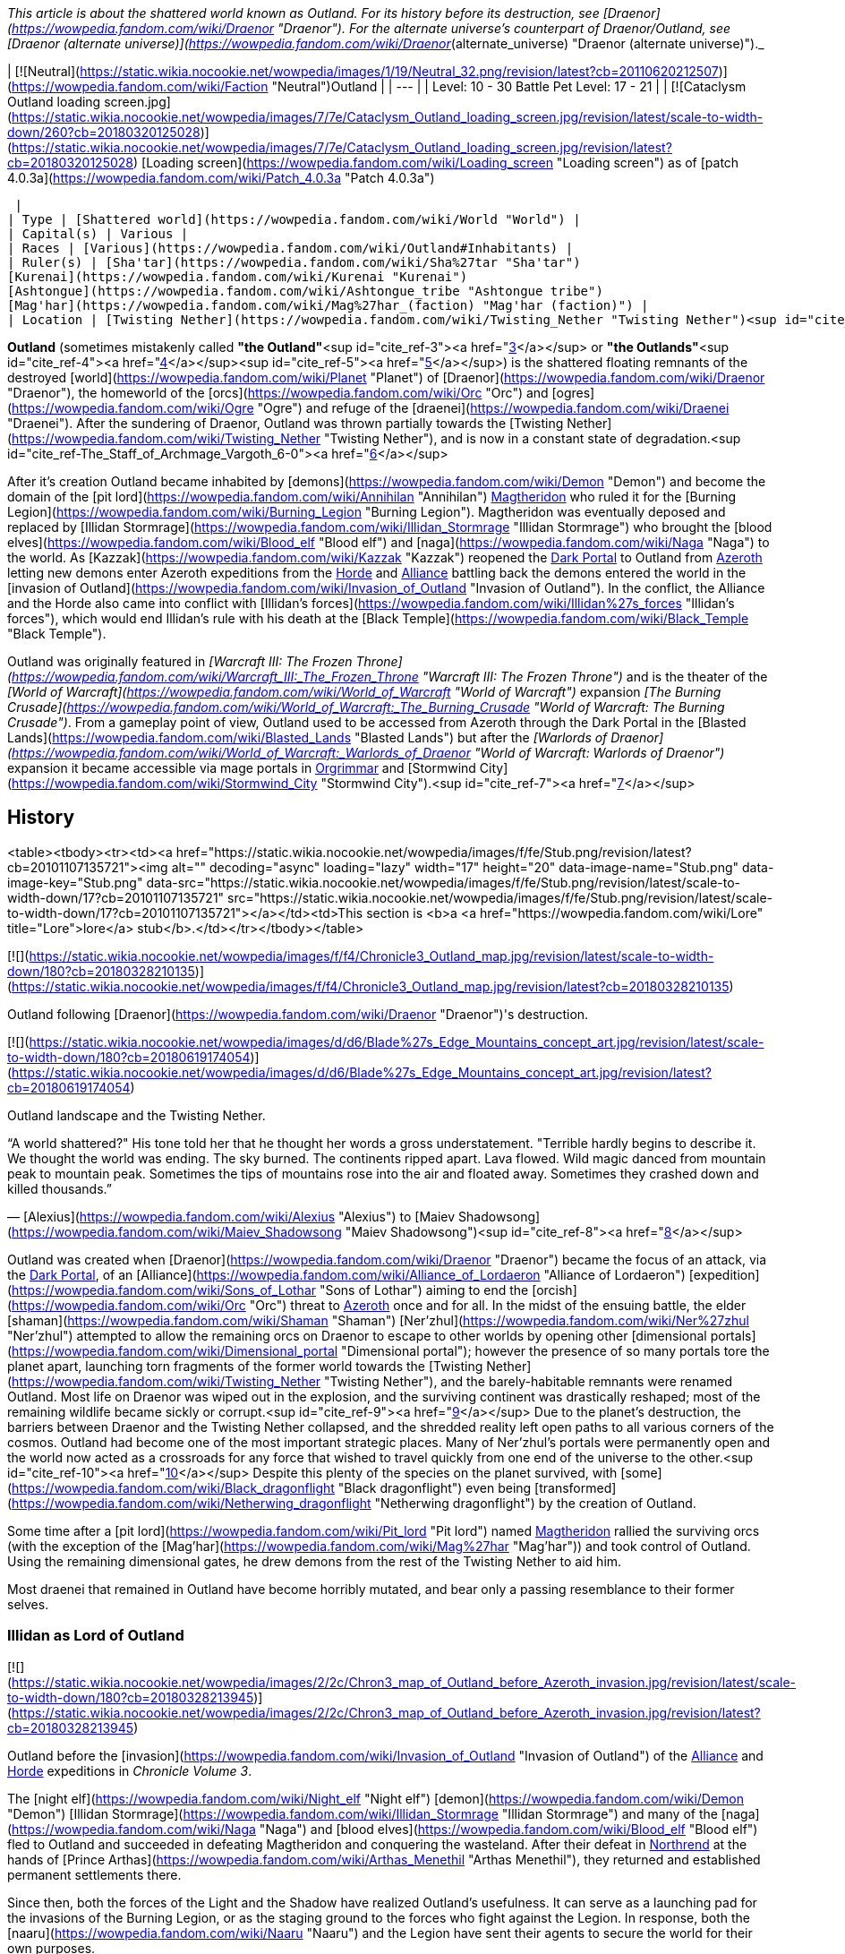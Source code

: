 _This article is about the shattered world known as Outland. For its history before its destruction, see [Draenor](https://wowpedia.fandom.com/wiki/Draenor "Draenor"). For the alternate universe's counterpart of Draenor/Outland, see [Draenor (alternate universe)](https://wowpedia.fandom.com/wiki/Draenor_(alternate_universe) "Draenor (alternate universe)")._

| [![Neutral](https://static.wikia.nocookie.net/wowpedia/images/1/19/Neutral_32.png/revision/latest?cb=20110620212507)](https://wowpedia.fandom.com/wiki/Faction "Neutral")Outland |
| --- |
| Level: 10 - 30
Battle Pet Level: 17 - 21 |
| [![Cataclysm Outland loading screen.jpg](https://static.wikia.nocookie.net/wowpedia/images/7/7e/Cataclysm_Outland_loading_screen.jpg/revision/latest/scale-to-width-down/260?cb=20180320125028)](https://static.wikia.nocookie.net/wowpedia/images/7/7e/Cataclysm_Outland_loading_screen.jpg/revision/latest?cb=20180320125028)
[Loading screen](https://wowpedia.fandom.com/wiki/Loading_screen "Loading screen") as of [patch 4.0.3a](https://wowpedia.fandom.com/wiki/Patch_4.0.3a "Patch 4.0.3a")



 |
| Type | [Shattered world](https://wowpedia.fandom.com/wiki/World "World") |
| Capital(s) | Various |
| Races | [Various](https://wowpedia.fandom.com/wiki/Outland#Inhabitants) |
| Ruler(s) | [Sha'tar](https://wowpedia.fandom.com/wiki/Sha%27tar "Sha'tar")
[Kurenai](https://wowpedia.fandom.com/wiki/Kurenai "Kurenai")
[Ashtongue](https://wowpedia.fandom.com/wiki/Ashtongue_tribe "Ashtongue tribe")
[Mag'har](https://wowpedia.fandom.com/wiki/Mag%27har_(faction) "Mag'har (faction)") |
| Location | [Twisting Nether](https://wowpedia.fandom.com/wiki/Twisting_Nether "Twisting Nether")<sup id="cite_ref-1"><a href="https://wowpedia.fandom.com/wiki/Outland#cite_note-1">[1]</a></sup><sup id="cite_ref-2"><a href="https://wowpedia.fandom.com/wiki/Outland#cite_note-2">[2]</a></sup> |

**Outland** (sometimes mistakenly called **"the Outland"**<sup id="cite_ref-3"><a href="https://wowpedia.fandom.com/wiki/Outland#cite_note-3">[3]</a></sup> or **"the Outlands"**<sup id="cite_ref-4"><a href="https://wowpedia.fandom.com/wiki/Outland#cite_note-4">[4]</a></sup><sup id="cite_ref-5"><a href="https://wowpedia.fandom.com/wiki/Outland#cite_note-5">[5]</a></sup>) is the shattered floating remnants of the destroyed [world](https://wowpedia.fandom.com/wiki/Planet "Planet") of [Draenor](https://wowpedia.fandom.com/wiki/Draenor "Draenor"), the homeworld of the [orcs](https://wowpedia.fandom.com/wiki/Orc "Orc") and [ogres](https://wowpedia.fandom.com/wiki/Ogre "Ogre") and refuge of the [draenei](https://wowpedia.fandom.com/wiki/Draenei "Draenei"). After the sundering of Draenor, Outland was thrown partially towards the [Twisting Nether](https://wowpedia.fandom.com/wiki/Twisting_Nether "Twisting Nether"), and is now in a constant state of degradation.<sup id="cite_ref-The_Staff_of_Archmage_Vargoth_6-0"><a href="https://wowpedia.fandom.com/wiki/Outland#cite_note-The_Staff_of_Archmage_Vargoth-6">[6]</a></sup>

After it's creation Outland became inhabited by [demons](https://wowpedia.fandom.com/wiki/Demon "Demon") and become the domain of the [pit lord](https://wowpedia.fandom.com/wiki/Annihilan "Annihilan") xref:Magtheridon.adoc[Magtheridon] who ruled it for the [Burning Legion](https://wowpedia.fandom.com/wiki/Burning_Legion "Burning Legion"). Magtheridon was eventually deposed and replaced by [Illidan Stormrage](https://wowpedia.fandom.com/wiki/Illidan_Stormrage "Illidan Stormrage") who brought the [blood elves](https://wowpedia.fandom.com/wiki/Blood_elf "Blood elf") and [naga](https://wowpedia.fandom.com/wiki/Naga "Naga") to the world. As [Kazzak](https://wowpedia.fandom.com/wiki/Kazzak "Kazzak") reopened the xref:DarkPortal.adoc[Dark Portal] to Outland from xref:Azeroth.adoc[Azeroth] letting new demons enter Azeroth expeditions from the xref:Horde.adoc[Horde] and xref:Alliance.adoc[Alliance] battling back the demons entered the world in the [invasion of Outland](https://wowpedia.fandom.com/wiki/Invasion_of_Outland "Invasion of Outland"). In the conflict, the Alliance and the Horde also came into conflict with [Illidan's forces](https://wowpedia.fandom.com/wiki/Illidan%27s_forces "Illidan's forces"), which would end Illidan's rule with his death at the [Black Temple](https://wowpedia.fandom.com/wiki/Black_Temple "Black Temple").

Outland was originally featured in _[Warcraft III: The Frozen Throne](https://wowpedia.fandom.com/wiki/Warcraft_III:_The_Frozen_Throne "Warcraft III: The Frozen Throne")_ and is the theater of the _[World of Warcraft](https://wowpedia.fandom.com/wiki/World_of_Warcraft "World of Warcraft")_ expansion _[The Burning Crusade](https://wowpedia.fandom.com/wiki/World_of_Warcraft:_The_Burning_Crusade "World of Warcraft: The Burning Crusade")_. From a gameplay point of view, Outland used to be accessed from Azeroth through the Dark Portal in the [Blasted Lands](https://wowpedia.fandom.com/wiki/Blasted_Lands "Blasted Lands") but after the _[Warlords of Draenor](https://wowpedia.fandom.com/wiki/World_of_Warcraft:_Warlords_of_Draenor "World of Warcraft: Warlords of Draenor")_ expansion it became accessible via mage portals in xref:Orgrimmar.adoc[Orgrimmar] and [Stormwind City](https://wowpedia.fandom.com/wiki/Stormwind_City "Stormwind City").<sup id="cite_ref-7"><a href="https://wowpedia.fandom.com/wiki/Outland#cite_note-7">[7]</a></sup>

## History

<table><tbody><tr><td><a href="https://static.wikia.nocookie.net/wowpedia/images/f/fe/Stub.png/revision/latest?cb=20101107135721"><img alt="" decoding="async" loading="lazy" width="17" height="20" data-image-name="Stub.png" data-image-key="Stub.png" data-src="https://static.wikia.nocookie.net/wowpedia/images/f/fe/Stub.png/revision/latest/scale-to-width-down/17?cb=20101107135721" src="https://static.wikia.nocookie.net/wowpedia/images/f/fe/Stub.png/revision/latest/scale-to-width-down/17?cb=20101107135721"></a></td><td>This section is <b>a <a href="https://wowpedia.fandom.com/wiki/Lore" title="Lore">lore</a> stub</b>.</td></tr></tbody></table>

[![](https://static.wikia.nocookie.net/wowpedia/images/f/f4/Chronicle3_Outland_map.jpg/revision/latest/scale-to-width-down/180?cb=20180328210135)](https://static.wikia.nocookie.net/wowpedia/images/f/f4/Chronicle3_Outland_map.jpg/revision/latest?cb=20180328210135)

Outland following [Draenor](https://wowpedia.fandom.com/wiki/Draenor "Draenor")'s destruction.

[![](https://static.wikia.nocookie.net/wowpedia/images/d/d6/Blade%27s_Edge_Mountains_concept_art.jpg/revision/latest/scale-to-width-down/180?cb=20180619174054)](https://static.wikia.nocookie.net/wowpedia/images/d/d6/Blade%27s_Edge_Mountains_concept_art.jpg/revision/latest?cb=20180619174054)

Outland landscape and the Twisting Nether.

“A world shattered?" His tone told her that he thought her words a gross understatement. "Terrible hardly begins to describe it. We thought the world was ending. The sky burned. The continents ripped apart. Lava flowed. Wild magic danced from mountain peak to mountain peak. Sometimes the tips of mountains rose into the air and floated away. Sometimes they crashed down and killed thousands.”

— [Alexius](https://wowpedia.fandom.com/wiki/Alexius "Alexius") to [Maiev Shadowsong](https://wowpedia.fandom.com/wiki/Maiev_Shadowsong "Maiev Shadowsong")<sup id="cite_ref-8"><a href="https://wowpedia.fandom.com/wiki/Outland#cite_note-8">[8]</a></sup>

Outland was created when [Draenor](https://wowpedia.fandom.com/wiki/Draenor "Draenor") became the focus of an attack, via the xref:DarkPortal.adoc[Dark Portal], of an [Alliance](https://wowpedia.fandom.com/wiki/Alliance_of_Lordaeron "Alliance of Lordaeron") [expedition](https://wowpedia.fandom.com/wiki/Sons_of_Lothar "Sons of Lothar") aiming to end the [orcish](https://wowpedia.fandom.com/wiki/Orc "Orc") threat to xref:Azeroth.adoc[Azeroth] once and for all. In the midst of the ensuing battle, the elder [shaman](https://wowpedia.fandom.com/wiki/Shaman "Shaman") [Ner'zhul](https://wowpedia.fandom.com/wiki/Ner%27zhul "Ner'zhul") attempted to allow the remaining orcs on Draenor to escape to other worlds by opening other [dimensional portals](https://wowpedia.fandom.com/wiki/Dimensional_portal "Dimensional portal"); however the presence of so many portals tore the planet apart, launching torn fragments of the former world towards the [Twisting Nether](https://wowpedia.fandom.com/wiki/Twisting_Nether "Twisting Nether"), and the barely-habitable remnants were renamed Outland. Most life on Draenor was wiped out in the explosion, and the surviving continent was drastically reshaped; most of the remaining wildlife became sickly or corrupt.<sup id="cite_ref-9"><a href="https://wowpedia.fandom.com/wiki/Outland#cite_note-9">[9]</a></sup> Due to the planet's destruction, the barriers between Draenor and the Twisting Nether collapsed, and the shredded reality left open paths to all various corners of the cosmos. Outland had become one of the most important strategic places. Many of Ner'zhul's portals were permanently open and the world now acted as a crossroads for any force that wished to travel quickly from one end of the universe to the other.<sup id="cite_ref-10"><a href="https://wowpedia.fandom.com/wiki/Outland#cite_note-10">[10]</a></sup> Despite this plenty of the species on the planet survived, with [some](https://wowpedia.fandom.com/wiki/Black_dragonflight "Black dragonflight") even being [transformed](https://wowpedia.fandom.com/wiki/Netherwing_dragonflight "Netherwing dragonflight") by the creation of Outland.

Some time after a [pit lord](https://wowpedia.fandom.com/wiki/Pit_lord "Pit lord") named xref:Magtheridon.adoc[Magtheridon] rallied the surviving orcs (with the exception of the [Mag'har](https://wowpedia.fandom.com/wiki/Mag%27har "Mag'har")) and took control of Outland. Using the remaining dimensional gates, he drew demons from the rest of the Twisting Nether to aid him.

Most draenei that remained in Outland have become horribly mutated, and bear only a passing resemblance to their former selves.

### Illidan as Lord of Outland

[![](https://static.wikia.nocookie.net/wowpedia/images/2/2c/Chron3_map_of_Outland_before_Azeroth_invasion.jpg/revision/latest/scale-to-width-down/180?cb=20180328213945)](https://static.wikia.nocookie.net/wowpedia/images/2/2c/Chron3_map_of_Outland_before_Azeroth_invasion.jpg/revision/latest?cb=20180328213945)

Outland before the [invasion](https://wowpedia.fandom.com/wiki/Invasion_of_Outland "Invasion of Outland") of the xref:Alliance.adoc[Alliance] and xref:Horde.adoc[Horde] expeditions in _Chronicle Volume 3_.

The [night elf](https://wowpedia.fandom.com/wiki/Night_elf "Night elf") [demon](https://wowpedia.fandom.com/wiki/Demon "Demon") [Illidan Stormrage](https://wowpedia.fandom.com/wiki/Illidan_Stormrage "Illidan Stormrage") and many of the [naga](https://wowpedia.fandom.com/wiki/Naga "Naga") and [blood elves](https://wowpedia.fandom.com/wiki/Blood_elf "Blood elf") fled to Outland and succeeded in defeating Magtheridon and conquering the wasteland. After their defeat in xref:Northrend.adoc[Northrend] at the hands of [Prince Arthas](https://wowpedia.fandom.com/wiki/Arthas_Menethil "Arthas Menethil"), they returned and established permanent settlements there.

Since then, both the forces of the Light and the Shadow have realized Outland's usefulness. It can serve as a launching pad for the invasions of the Burning Legion, or as the staging ground to the forces who fight against the Legion. In response, both the [naaru](https://wowpedia.fandom.com/wiki/Naaru "Naaru") and the Legion have sent their agents to secure the world for their own purposes.

Now, the Alliance and the Horde must battle the forces of the maddened Illidan and the murderous followers of the Legion to safeguard Azeroth from Kil'jaeden's Burning Crusade.

Plant life still flourishes in places such as [Sylvanaar](https://wowpedia.fandom.com/wiki/Sylvanaar "Sylvanaar") in [Blade's Edge Mountains](https://wowpedia.fandom.com/wiki/Blade%27s_Edge_Mountains "Blade's Edge Mountains") and the [Cenarion Thicket](https://wowpedia.fandom.com/wiki/Cenarion_Thicket "Cenarion Thicket") in [Terokkar Forest](https://wowpedia.fandom.com/wiki/Terokkar_Forest "Terokkar Forest"). The main base of the [Cenarion Circle](https://wowpedia.fandom.com/wiki/Cenarion_Circle "Cenarion Circle")'s [expedition](https://wowpedia.fandom.com/wiki/Cenarion_Expedition "Cenarion Expedition") is from [Cenarion Refuge](https://wowpedia.fandom.com/wiki/Cenarion_Refuge "Cenarion Refuge") in [Zangarmarsh](https://wowpedia.fandom.com/wiki/Zangarmarsh "Zangarmarsh").

### After Illidan

[![Comics title.png](https://static.wikia.nocookie.net/wowpedia/images/9/98/Comics_title.png/revision/latest/scale-to-width-down/57?cb=20180928143648)](https://wowpedia.fandom.com/wiki/Comics "Comics") **This section concerns content related to the _Warcraft_ [manga](https://wowpedia.fandom.com/wiki/Manga "Manga") or [comics](https://wowpedia.fandom.com/wiki/Comics "Comics").**

At the time of the [war against the Lich King](https://wowpedia.fandom.com/wiki/War_against_the_Lich_King "War against the Lich King"), [Vindicator Maraad](https://wowpedia.fandom.com/wiki/Vindicator_Maraad "Vindicator Maraad") explained to his grandnephew [Med'an](https://wowpedia.fandom.com/wiki/Med%27an "Med'an") that the crossing between the two worlds was safer, as the armies of Azeroth have scoured much of the demons in Outland. Since the [invasion of Outland](https://wowpedia.fandom.com/wiki/Invasion_of_Outland "Invasion of Outland"), the forces of the Burning Legion were much diminished, and the Dark Portal is still under surveillance to prevent their incursions into Azeroth.<sup id="cite_ref-11"><a href="https://wowpedia.fandom.com/wiki/Outland#cite_note-11">[11]</a></sup>

[![Cataclysm](https://static.wikia.nocookie.net/wowpedia/images/e/ef/Cata-Logo-Small.png/revision/latest?cb=20120818171714)](https://wowpedia.fandom.com/wiki/World_of_Warcraft:_Cataclysm "Cataclysm") **This section concerns content related to _[Cataclysm](https://wowpedia.fandom.com/wiki/World_of_Warcraft:_Cataclysm "World of Warcraft: Cataclysm")_.**

[Thrall](https://wowpedia.fandom.com/wiki/Thrall "Thrall") traveled to Nagrand in Outland to converse with the elements there and turned to [Aggra](https://wowpedia.fandom.com/wiki/Aggra "Aggra") for shamanic instruction.

Years later, [Xaraax](https://wowpedia.fandom.com/wiki/Xaraax "Xaraax") imprisoned [Greydon Thorne](https://wowpedia.fandom.com/wiki/Greydon_Thorne "Greydon Thorne") in the [Hidden citadel](https://wowpedia.fandom.com/wiki/Hidden_citadel "Hidden citadel") in [Hellfire Peninsula](https://wowpedia.fandom.com/wiki/Hellfire_Peninsula "Hellfire Peninsula"), and [Makasa Flintwill](https://wowpedia.fandom.com/wiki/Makasa_Flintwill "Makasa Flintwill") led an army from Azeroth and invaded it.<sup id="cite_ref-12"><a href="https://wowpedia.fandom.com/wiki/Outland#cite_note-12">[12]</a></sup>

Akama had reclaimed the Black Temple after Illidan's death. Two warlocks [Kanrethad Ebonlocke](https://wowpedia.fandom.com/wiki/Kanrethad_Ebonlocke "Kanrethad Ebonlocke") and [Jubeka Shadowbreaker](https://wowpedia.fandom.com/wiki/Jubeka_Shadowbreaker "Jubeka Shadowbreaker") infiltrated the Black Temple harnessing energy of the temple.

[Archmage Vargoth](https://wowpedia.fandom.com/wiki/Archmage_Vargoth "Archmage Vargoth") says that the current state of Outland is constantly degrading.<sup id="cite_ref-The_Staff_of_Archmage_Vargoth_6-1"><a href="https://wowpedia.fandom.com/wiki/Outland#cite_note-The_Staff_of_Archmage_Vargoth-6">[6]</a></sup>

[![Legion](https://static.wikia.nocookie.net/wowpedia/images/f/fd/Legion-Logo-Small.png/revision/latest?cb=20150808040028)](https://wowpedia.fandom.com/wiki/World_of_Warcraft:_Legion "Legion") **This section concerns content related to _[Legion](https://wowpedia.fandom.com/wiki/World_of_Warcraft:_Legion "World of Warcraft: Legion")_.**

[Lunelli](https://wowpedia.fandom.com/wiki/Lunelli "Lunelli") in Shattrath City has since the shattering of Azeroth learned crafting recipes from the earth and the wind.

[Kor'vas Bloodthorn](https://wowpedia.fandom.com/wiki/Kor%27vas_Bloodthorn "Kor'vas Bloodthorn") and an [Order Hall leader](https://wowpedia.fandom.com/wiki/Adventurer "Adventurer") clashed with the forces of [Highlord Kruul](https://wowpedia.fandom.com/wiki/Highlord_Kruul "Highlord Kruul") at the [Stair of Destiny](https://wowpedia.fandom.com/wiki/Stair_of_Destiny "Stair of Destiny").

The Burning Legion and the champions of Azeroth briefly clashed in the [Arcatraz](https://wowpedia.fandom.com/wiki/Arcatraz "Arcatraz") during the [offensive on Argus](https://wowpedia.fandom.com/wiki/Argus_Campaign "Argus Campaign").

At the time of the [Fourth War](https://wowpedia.fandom.com/wiki/Fourth_War "Fourth War"), a few [ethereal arcanists](https://wowpedia.fandom.com/wiki/Consortium_Arcanist "Consortium Arcanist") of the [Consortium](https://wowpedia.fandom.com/wiki/Consortium "Consortium") have been hired by the xref:Horde.adoc[Horde] and the xref:Alliance.adoc[Alliance] to maintain portals to [Shattrath City](https://wowpedia.fandom.com/wiki/Shattrath_City "Shattrath City") within the [Pathfinder's Den](https://wowpedia.fandom.com/wiki/Pathfinder%27s_Den "Pathfinder's Den") and the [Wizard's Sanctum](https://wowpedia.fandom.com/wiki/Wizard%27s_Sanctum "Wizard's Sanctum"),<sup id="cite_ref-13"><a href="https://wowpedia.fandom.com/wiki/Outland#cite_note-13">[13]</a></sup> respectively in xref:Orgrimmar.adoc[Orgrimmar] and [Stormwind City](https://wowpedia.fandom.com/wiki/Stormwind_City "Stormwind City").

When [Varok Saurfang](https://wowpedia.fandom.com/wiki/Varok_Saurfang "Varok Saurfang") was talking with [Thrall](https://wowpedia.fandom.com/wiki/Thrall "Thrall") in his friend's new home in [Nagrand](https://wowpedia.fandom.com/wiki/Nagrand "Nagrand"), he spoke about how good the world looked. But that it felt wrong, as Outland was broken and falling apart. After Varok touched Nagrand's grain, it crumbled.<sup id="cite_ref-14"><a href="https://wowpedia.fandom.com/wiki/Outland#cite_note-14">[14]</a></sup>

## Geography

[![](https://static.wikia.nocookie.net/wowpedia/images/f/f0/Nagrand_Concept_Art_Peter_Lee_3.jpg/revision/latest/scale-to-width-down/180?cb=20110523153450)](https://static.wikia.nocookie.net/wowpedia/images/f/f0/Nagrand_Concept_Art_Peter_Lee_3.jpg/revision/latest?cb=20110523153450)

Nagrand overseen by a Mag'har.

Before [Draenor](https://wowpedia.fandom.com/wiki/Draenor "Draenor") was torn apart by the portal rifts, it was a vast planet of continents and seas, much like xref:Azeroth.adoc[Azeroth]. When the world was destroyed it was tossed towards the [Twisting Nether](https://wowpedia.fandom.com/wiki/Twisting_Nether "Twisting Nether"). It no longer had its sun, but its moon, the [Pale Lady](https://wowpedia.fandom.com/wiki/Pale_Lady "Pale Lady") still hovered looking far larger than it ever did before. Other spheres now existed as well, including a rosy one, and a smaller light blue one.<sup id="cite_ref-ReferenceA_15-0"><a href="https://wowpedia.fandom.com/wiki/Outland#cite_note-ReferenceA-15">[15]</a></sup> This may be partially wrong as the sun and sunlight<sup id="cite_ref-16"><a href="https://wowpedia.fandom.com/wiki/Outland#cite_note-16">[16]</a></sup> were later described to be present.<sup id="cite_ref-17"><a href="https://wowpedia.fandom.com/wiki/Outland#cite_note-17">[17]</a></sup>

The damage to the world had sundered reality, gravity, space, and even time may not even function properly.<sup id="cite_ref-ReferenceA_15-1"><a href="https://wowpedia.fandom.com/wiki/Outland#cite_note-ReferenceA-15">[15]</a></sup>

### Location

[Chris Metzen](https://wowpedia.fandom.com/wiki/Chris_Metzen "Chris Metzen") stated that Outland was floating in the [Twisting Nether](https://wowpedia.fandom.com/wiki/Twisting_Nether "Twisting Nether")<sup id="cite_ref-18"><a href="https://wowpedia.fandom.com/wiki/Outland#cite_note-18">[18]</a></sup> and the [official overview](https://wowpedia.fandom.com/wiki/Outland#Official_site_info) stated that Outland was "floating upon the astral winds of the [Twisting Nether](https://wowpedia.fandom.com/wiki/Twisting_Nether "Twisting Nether")" as well. This can also be seen in-game when flying near the edges of the continent or between each region. Netherstorm also heavily features the Nether and its energies.

In _[World of Warcraft: Illidan](https://wowpedia.fandom.com/wiki/World_of_Warcraft:_Illidan "World of Warcraft: Illidan")_ however, [Illidan](https://wowpedia.fandom.com/wiki/Illidan "Illidan") describes Outland as "a tiny speck in the infinity of the [Great Dark Beyond](https://wowpedia.fandom.com/wiki/Great_Dark_Beyond "Great Dark Beyond")".<sup id="cite_ref-IllidanCh9_19-0"><a href="https://wowpedia.fandom.com/wiki/Outland#cite_note-IllidanCh9-19">[19]</a></sup>

This may just have been an oversight as previous sources and the game put Outland fully shrouded by the Twisting Nether. Later, _[World of Warcraft: Chronicle Volume 3](https://wowpedia.fandom.com/wiki/World_of_Warcraft:_Chronicle_Volume_3 "World of Warcraft: Chronicle Volume 3")_ described the state of Outland with barriers between Draenor and the Twisting Nether being collapsed, leaving open paths to all the various corners of the cosmos.<sup id="cite_ref-20"><a href="https://wowpedia.fandom.com/wiki/Outland#cite_note-20">[20]</a></sup> However, it is also worth to note that demons that died in Outland (such as [Kazzak](https://wowpedia.fandom.com/wiki/Kazzak "Kazzak") and [Ambassador Hellmaw](https://wowpedia.fandom.com/wiki/Ambassador_Hellmaw "Ambassador Hellmaw")) did not die permanently as they should when dying in the Nether. As such, it can be speculated that Outland is not fully shrouded in the Nether.

### Zones

[![](https://static.wikia.nocookie.net/wowpedia/images/7/75/WorldMap-Outland_Updated.jpg/revision/latest/scale-to-width-down/340?cb=20190320182341)](https://static.wikia.nocookie.net/wowpedia/images/7/75/WorldMap-Outland_Updated.jpg/revision/latest?cb=20190320182341)

Map of Outland.

Outland currently consists of seven large zones that connect to each other but differ sharply in environment.

### Lore locations

### Maps

-   [Interactive Map of Outland](http://www.worldofwarcraft.com/burningcrusade/townhall/outlandmap.html)
-   [Detailed Map of Outland](http://mapwow.com/outland/)

## Dungeons

_Main article: [Instances by continent](https://wowpedia.fandom.com/wiki/Instances_by_continent "Instances by continent")_

## Battlegrounds

_Main article: [Battleground](https://wowpedia.fandom.com/wiki/Battleground "Battleground")_

-   [![Bc icon.gif](data:image/gif;base64,R0lGODlhAQABAIABAAAAAP///yH5BAEAAAEALAAAAAABAAEAQAICTAEAOw%3D%3D)](https://wowpedia.fandom.com/wiki/World_of_Warcraft:_The_Burning_Crusade "World of Warcraft: The Burning Crusade") [Eye of the Storm](https://wowpedia.fandom.com/wiki/Eye_of_the_Storm "Eye of the Storm") - [Netherstorm](https://wowpedia.fandom.com/wiki/Netherstorm "Netherstorm")

## Arenas

_Main article: [Arena](https://wowpedia.fandom.com/wiki/Arena "Arena")_

## Notable leaders

| History | Rise of the Horde | Invasion of Draenor | Third War | War in Outland |
| --- | --- | --- | --- | --- |
| Ruler | Gul'dan | Ner'zhul | Magtheridon | Illidan Stormrage | A'dal |

## Inhabitants

### Natives

Sapient

Creatures

-   [![Icon-RPG.png](https://static.wikia.nocookie.net/wowpedia/images/6/60/Icon-RPG.png/revision/latest?cb=20191213192632)](https://wowpedia.fandom.com/wiki/Warcraft_RPG "Warcraft RPG")
    -   [Fungal horrors](https://wowpedia.fandom.com/wiki/Fungal_horror "Fungal horror")
    -   [Netherwyrms](https://wowpedia.fandom.com/wiki/Netherwyrm "Netherwyrm")
    -   [Phase spiders](https://wowpedia.fandom.com/wiki/Phase_spider "Phase spider")

### Outsiders

## Official site info

[![Bc icon.gif](data:image/gif;base64,R0lGODlhAQABAIABAAAAAP///yH5BAEAAAEALAAAAAABAAEAQAICTAEAOw%3D%3D)](https://wowpedia.fandom.com/wiki/World_of_Warcraft:_The_Burning_Crusade "World of Warcraft: The Burning Crusade") **This section concerns content related to _[The Burning Crusade](https://wowpedia.fandom.com/wiki/World_of_Warcraft:_The_Burning_Crusade "World of Warcraft: The Burning Crusade")_.**

From [Outland](http://www.worldofwarcraft.com/burningcrusade/townhall/outland.html) from the [Burning Crusade](https://wowpedia.fandom.com/wiki/Burning_Crusade "Burning Crusade") [section](http://www.worldofwarcraft.com/burningcrusade/) of the [Official site](http://www.worldofwarcraft.com/): _The scattered wastes of Outland are all that remain of Draenor, the once beautiful homeworld of the orcs. Following the Second War, the Alliance invaded Draenor by crossing through the Dark Portal. To their horror, they discovered that Ner'zhul - the dark warlord of Horde - had constructed a series of new gateways that could lead the beaten Horde to newer, unspoiled worlds. As the Alliance forces closed in around him, Ner'zhul opened his gateways as a means of escape. However, the gateways' clashing energies resulted in a catastrophic explosion that ultimately ripped the world of Draenor apart._

_Nearly thirteen years later - towards the end of the Third War - the fallen night elf, Illidan, discovered that huge chunks of Draenor still existed - floating upon the astral winds of the Twisting Nether. After his defeat at the hands of the evil Prince Arthas, Illidan fled to the remnants of Draenor and dubbed them Outland. He quickly seized control of the chaotic region and sealed the last of Ner'zhul's cursed gateways._

_Though he is the undisputed ruler of the ravaged land, Illidan lives in fear that he will be discovered by his powerful enemies - most notably Arthas, the new Lich King, and the remaining Lords of the Burning Legion. Currently, Outland is home to a number of scattered draenei tribes, primitive orcs and the powerful, arcane creatures of the Nether itself. Agents of the Burning Legion have also targeted the region as a vital strategic location in their unending Burning Crusade to scour all life from the universe._

## Cataclysm

[![Cataclysm](https://static.wikia.nocookie.net/wowpedia/images/e/ef/Cata-Logo-Small.png/revision/latest?cb=20120818171714)](https://wowpedia.fandom.com/wiki/World_of_Warcraft:_Cataclysm "Cataclysm") **This section concerns content related to _[Cataclysm](https://wowpedia.fandom.com/wiki/World_of_Warcraft:_Cataclysm "World of Warcraft: Cataclysm")_.**

Elemental Rifts briefly appeared during patch [4.0.1](https://wowpedia.fandom.com/wiki/Patch_4.0.1 "Patch 4.0.1") and [4.0.3a](https://wowpedia.fandom.com/wiki/Patch_4.0.3a "Patch 4.0.3a") during the Cataclysm [world event](https://wowpedia.fandom.com/wiki/Elemental_Unrest "Elemental Unrest").

Questions have been raised about the continuity of the Burning Crusade storyline following the [Cataclysm](https://wowpedia.fandom.com/wiki/Cataclysm "Cataclysm"), and blue-poster [Bornakk](https://wowpedia.fandom.com/wiki/Bornakk "Bornakk") has addressed this issue:

> You have to consider the changes with some form of leniency, while technically you could say that if the story progresses then we need to remove a bunch of the content from Outland and Northrend as those are over - but for numerous reasons, you can probably see why that would be a bad idea. This is the same type of thing that happens by just having a persistent world, just because one quest was completed where something was killed doesn't mean it vanishes from your sight forever. While a level 80 doesn't need to return to the locations of Outland and Northrend and can focus on the new stories - a new character hasn't helped defeat the villains in those areas so they still need to answer the call and fight them off (or in the terms people are tossing around, they need to level). [\[1\]](http://forums.worldofwarcraft.com/thread.html?topicId=19820526504&sid=1&pageNo=2#26)

## Warlords of Draenor

The portal to the Blasted Lands in capital cities now leads directly to Hellfire Peninsula.

## Legion

[![Legion](https://static.wikia.nocookie.net/wowpedia/images/f/fd/Legion-Logo-Small.png/revision/latest?cb=20150808040028)](https://wowpedia.fandom.com/wiki/World_of_Warcraft:_Legion "Legion") **This section concerns content related to _[Legion](https://wowpedia.fandom.com/wiki/World_of_Warcraft:_Legion "World of Warcraft: Legion")_.**

Following [patch 7.3.5](https://wowpedia.fandom.com/wiki/Patch_7.3.5 "Patch 7.3.5"), level scaling was implemented in Outland, with maximum zone level being 80 (originally 70).

## In the RPG

[![Icon-RPG.png](https://static.wikia.nocookie.net/wowpedia/images/6/60/Icon-RPG.png/revision/latest?cb=20191213192632)](https://wowpedia.fandom.com/wiki/Warcraft_RPG "Warcraft RPG") **This section contains information from the [Warcraft RPG](https://wowpedia.fandom.com/wiki/Warcraft_RPG "Warcraft RPG") which is considered [non-canon](https://wowpedia.fandom.com/wiki/Non-canon "Non-canon")**.

Outland consists of one large, central landmass with smaller chunks and debris floating all around it. Black chains connect some of these islands; adventurers can walk across these chains (they must be careful to avoid an unpleasant tumble into the Twisting Nether), fly, or in some cases jump to other islands. Outland is mostly bare and lifeless, like Draenor before its demise. The orcs built huge, black [fortresses](https://wowpedia.fandom.com/wiki/Fortress "Fortress") across their world, and some of them still stand. Burning Legion encampments and wretched draenei communities are scattered across the isles.<sup id="cite_ref-S&amp;L150_21-0"><a href="https://wowpedia.fandom.com/wiki/Outland#cite_note-S&amp;L150-21">[21]</a></sup>

Although Outland lies within and is part of the Twisting Nether, in many sources its properties are different than the Nether itself. Outland is described as having normal gravity, normal time, and finite shape and size. Although it is still alterably morphic, and many of its rocks defy gravity.<sup id="cite_ref-22"><a href="https://wowpedia.fandom.com/wiki/Outland#cite_note-22">[22]</a></sup><sup id="cite_ref-23"><a href="https://wowpedia.fandom.com/wiki/Outland#cite_note-23">[23]</a></sup>

Druids have magically replanted some locations on the central landmass of Outland that were formerly desolate, describing the areas as "[Green Havens](https://wowpedia.fandom.com/wiki/Green_Havens "Green Havens")".<sup id="cite_ref-S&amp;L150_21-1"><a href="https://wowpedia.fandom.com/wiki/Outland#cite_note-S&amp;L150-21">[21]</a></sup>

## Notes and trivia

-   [Draenei Refugees](https://wowpedia.fandom.com/wiki/Draenei_Refugee "Draenei Refugee") were teleported by [Kum'isha the Collector](https://wowpedia.fandom.com/wiki/Kum%27isha_the_Collector "Kum'isha the Collector") to Outland from the [Blasted Lands](https://wowpedia.fandom.com/wiki/Blasted_Lands "Blasted Lands") during vanilla.
-   Outland has been damaged in ways beyond what eyes can see. Even the passage of [time](https://wowpedia.fandom.com/wiki/Time "Time") feels different to members of the [bronze dragonflight](https://wowpedia.fandom.com/wiki/Bronze_dragonflight "Bronze dragonflight").<sup id="cite_ref-24"><a href="https://wowpedia.fandom.com/wiki/Outland#cite_note-24">[24]</a></sup>
-   In order for [Argus](https://wowpedia.fandom.com/wiki/Argus "Argus") to appear above [Azuremyst Isle](https://wowpedia.fandom.com/wiki/Azuremyst_Isle "Azuremyst Isle"), [Bloodmyst Isle](https://wowpedia.fandom.com/wiki/Bloodmyst_Isle "Bloodmyst Isle"), and [Quel'Thalas](https://wowpedia.fandom.com/wiki/Quel%27Thalas "Quel'Thalas"), Argus was placed on the Outland map, which allows players to see Argus (or the "star" that remained) from [Shattrath City](https://wowpedia.fandom.com/wiki/Shattrath_City "Shattrath City"), [Terokkar Forest](https://wowpedia.fandom.com/wiki/Terokkar_Forest "Terokkar Forest"), and [Zangarmarsh](https://wowpedia.fandom.com/wiki/Zangarmarsh "Zangarmarsh").
-   Outland is also a melee [tileset](https://wowpedia.fandom.com/wiki/Tileset "Tileset") in _The Frozen Throne_. It is mostly accurate to the [Hellfire Peninsula](https://wowpedia.fandom.com/wiki/Hellfire_Peninsula "Hellfire Peninsula") area.
-   There are three multiplayer maps ([Deadlands](https://wowpedia.fandom.com/wiki/Deadlands "Deadlands"), [Devil's Cauldron](https://wowpedia.fandom.com/wiki/Devil%27s_Cauldron "Devil's Cauldron") and [Haven of the Damned](https://wowpedia.fandom.com/wiki/Haven_of_the_Damned "Haven of the Damned")) of _[Warcraft III](https://wowpedia.fandom.com/wiki/Warcraft_III:_Reign_of_Chaos "Warcraft III: Reign of Chaos")_ set in Outland.
-   Outland was originally planned to ship as part of vanilla _World of Warcraft_.<sup id="cite_ref-25"><a href="https://wowpedia.fandom.com/wiki/Outland#cite_note-25">[25]</a></sup> A [single-zone version](https://wowpedia.fandom.com/wiki/File:Hellfire_Peninsula_original.jpg "File:Hellfire Peninsula original.jpg") was made, then abandoned early on.
-   The initially planned setting for _WoW'_s first expansion was not Outland, but rather the [South Seas](https://wowpedia.fandom.com/wiki/South_Seas "South Seas") on Azeroth. However, due to server limitations, the developers were unable to add more zones to the existing [Eastern Kingdoms](https://wowpedia.fandom.com/wiki/Eastern_Kingdoms "Eastern Kingdoms") and [Kalimdor](https://wowpedia.fandom.com/wiki/Kalimdor "Kalimdor") and instead decided to use Outland for the expansion, as it would be on a separate realm.<sup id="cite_ref-26"><a href="https://wowpedia.fandom.com/wiki/Outland#cite_note-26">[26]</a></sup>
-   The background music in many areas of Outland, including [Honor Hold](https://wowpedia.fandom.com/wiki/Honor_Hold "Honor Hold") in [Hellfire Peninsula](https://wowpedia.fandom.com/wiki/Hellfire_Peninsula "Hellfire Peninsula") and [Allerian Stronghold](https://wowpedia.fandom.com/wiki/Allerian_Stronghold "Allerian Stronghold") in [Terokkar Forest](https://wowpedia.fandom.com/wiki/Terokkar_Forest "Terokkar Forest"), is [Chopin's Nocturne](http://www.muziboo.com/Darkfinder/music/chopins-nocturne-in-c-sharp-minor-op-27-no-1/) in C-sharp Minor, Op. 27, No. 1 orchestrated, [Official Website Forum](http://forums.worldofwarcraft.com/thread.html?topicId=69798683&sid=1&pageNo=6)
-   According to [Dave Kosak](https://wowpedia.fandom.com/wiki/Dave_Kosak "Dave Kosak") it was considered by Blizzard to set an expansion in Outland but adding new landmasses during the discussions that lead to the _Warlords of Draenor_ expansion.<sup id="cite_ref-27"><a href="https://wowpedia.fandom.com/wiki/Outland#cite_note-27">[27]</a></sup>
-   Chris Metzen, a Game Designer, revealed some data on the evolution of the other Portals found in Outland apart from the xref:DarkPortal.adoc[Dark Portal] which is the only one that remains active: "The Portals were closed by Illidan. However, some of the new quests in the TBC expansion have you reopen the portals leading to new dimensions, fighting the legion in new worlds. No portals to new worlds have been opened in the expansion so far, but they may be added in future patches."<sup><a href="https://wowpedia.fandom.com/wiki/Wowpedia:Citation" title="Wowpedia:Citation">[<i>citation needed</i>]</a></sup> 

Removed

-   **Interactive map secret on official site**: If you click the following areas on the [Official Website Interactive Map](http://www.worldofwarcraft.com/burningcrusade/townhall/outlandmap.html), the OUTLAND words begin to glow. A few moments later, the blood elf does a /dance move. Click the areas in this order: Shadowmoon Valley, Blade's Edge Mountains, Nagrand, Netherstorm, Zangarmarsh, Hellfire Peninsula, Terokkar Forest.

## Gallery

In-game maps

-   [![](https://static.wikia.nocookie.net/wowpedia/images/7/7d/WorldMap-Expansion01.jpg/revision/latest/scale-to-width-down/270?cb=20190124031404)](https://static.wikia.nocookie.net/wowpedia/images/7/7d/WorldMap-Expansion01.jpg/revision/latest?cb=20190124031404)

-   [![](https://static.wikia.nocookie.net/wowpedia/images/7/75/WorldMap-Outland_Updated.jpg/revision/latest/scale-to-width-down/270?cb=20190320182341)](https://static.wikia.nocookie.net/wowpedia/images/7/75/WorldMap-Outland_Updated.jpg/revision/latest?cb=20190320182341)


-   [![](https://static.wikia.nocookie.net/wowpedia/images/0/0b/TaxiMap530.png/revision/latest/scale-to-width-down/180?cb=20090306041347)](https://static.wikia.nocookie.net/wowpedia/images/0/0b/TaxiMap530.png/revision/latest?cb=20090306041347)

    Patch 3.1.0 Flight Map

-   [![](https://static.wikia.nocookie.net/wowpedia/images/3/32/AdventureMap-Outland.jpg/revision/latest/scale-to-width-down/270?cb=20190323231443)](https://static.wikia.nocookie.net/wowpedia/images/3/32/AdventureMap-Outland.jpg/revision/latest?cb=20190323231443)


-   [![](https://static.wikia.nocookie.net/wowpedia/images/6/6a/WorldMap-Cosmic-old.jpg/revision/latest/scale-to-width-down/270?cb=20180819231945)](https://static.wikia.nocookie.net/wowpedia/images/6/6a/WorldMap-Cosmic-old.jpg/revision/latest?cb=20180819231945)


Sky of Outland

-   [![](https://static.wikia.nocookie.net/wowpedia/images/d/df/Outland%27s_sun.jpg/revision/latest/scale-to-width-down/197?cb=20080614115214)](https://static.wikia.nocookie.net/wowpedia/images/d/df/Outland%27s_sun.jpg/revision/latest?cb=20080614115214)

    Some kind of nebula-like object in the Twisting Nether.

-   [![](https://static.wikia.nocookie.net/wowpedia/images/4/4d/Another_sun.png/revision/latest/scale-to-width-down/208?cb=20080810134716)](https://static.wikia.nocookie.net/wowpedia/images/4/4d/Another_sun.png/revision/latest?cb=20080810134716)

    Another nebula like object in the Twisting Nether. Perhaps the small bright blue sphere that appeared after Outland entered the Twisting Nether?<sup id="cite_ref-ReferenceA_15-2"><a href="https://wowpedia.fandom.com/wiki/Outland#cite_note-ReferenceA-15">[15]</a></sup>

-   [![](https://static.wikia.nocookie.net/wowpedia/images/8/8e/Outland%27s_aurora_borealis.jpg/revision/latest/scale-to-width-down/264?cb=20080614115107)](https://static.wikia.nocookie.net/wowpedia/images/8/8e/Outland%27s_aurora_borealis.jpg/revision/latest?cb=20080614115107)

    Outland exists in the Twisting Nether, an ethereal dimension of undulating green "nether" which connects worlds.

-   [![](https://static.wikia.nocookie.net/wowpedia/images/b/bb/Moon_Over_Outland_Big_yellow.jpg/revision/latest/scale-to-width-down/253?cb=20060517212846)](https://static.wikia.nocookie.net/wowpedia/images/b/bb/Moon_Over_Outland_Big_yellow.jpg/revision/latest?cb=20060517212846)

    One of the new spheres in the skies of Outland.

-   [![](https://static.wikia.nocookie.net/wowpedia/images/f/fc/More_moons.jpg/revision/latest/scale-to-width-down/163?cb=20071223225454)](https://static.wikia.nocookie.net/wowpedia/images/f/fc/More_moons.jpg/revision/latest?cb=20071223225454)

    Likely the rosy sphere and the small bright blue sphere that appeared after Outland entered the Twisting Nether.<sup id="cite_ref-ReferenceA_15-3"><a href="https://wowpedia.fandom.com/wiki/Outland#cite_note-ReferenceA-15">[15]</a></sup>

-   [![](https://static.wikia.nocookie.net/wowpedia/images/a/ad/Another_moon.png/revision/latest/scale-to-width-down/189?cb=20080705052433)](https://static.wikia.nocookie.net/wowpedia/images/a/ad/Another_moon.png/revision/latest?cb=20080705052433)

    One of the spheres of the Twisting Nether around Outland.


Other

-   [![](https://static.wikia.nocookie.net/wowpedia/images/5/55/Outland5.jpg/revision/latest/scale-to-width-down/392?cb=20060109051939)](https://static.wikia.nocookie.net/wowpedia/images/5/55/Outland5.jpg/revision/latest?cb=20060109051939)

-   [![](https://static.wikia.nocookie.net/wowpedia/images/5/50/Outlandtft.jpg/revision/latest/scale-to-width-down/196?cb=20070723181831)](https://static.wikia.nocookie.net/wowpedia/images/5/50/Outlandtft.jpg/revision/latest?cb=20070723181831)

    Outland at the time of _Warcraft III: The Frozen Throne_.

-   [![](https://static.wikia.nocookie.net/wowpedia/images/8/81/Dave_Wilson_tweet_17.png/revision/latest/scale-to-width-down/240?cb=20170410175252)](https://static.wikia.nocookie.net/wowpedia/images/8/81/Dave_Wilson_tweet_17.png/revision/latest?cb=20170410175252)

    Screenshot of the earliest work on the Outland zone that was going to be shipped with the original _World of Warcraft_.

-   [![](https://static.wikia.nocookie.net/wowpedia/images/0/0d/Hellfire_Peninsula_original.jpg/revision/latest/scale-to-width-down/186?cb=20180214222017)](https://static.wikia.nocookie.net/wowpedia/images/0/0d/Hellfire_Peninsula_original.jpg/revision/latest?cb=20180214222017)

    Minimap of Outland in the pre-TBC game files.

-   [![](https://static.wikia.nocookie.net/wowpedia/images/b/b2/Massive_Infernal.jpg/revision/latest/scale-to-width-down/240?cb=20180519015836)](https://static.wikia.nocookie.net/wowpedia/images/b/b2/Massive_Infernal.jpg/revision/latest?cb=20180519015836)

    On a pre-TBC wallpaper.

-   [![](https://static.wikia.nocookie.net/wowpedia/images/d/d8/Orc_original_Outland_wallpaper.jpg/revision/latest/scale-to-width-down/240?cb=20180214224023)](https://static.wikia.nocookie.net/wowpedia/images/d/d8/Orc_original_Outland_wallpaper.jpg/revision/latest?cb=20180214224023)

    On a pre-TBC wallpaper.

-   [![](https://static.wikia.nocookie.net/wowpedia/images/8/85/Nagrand_Concept_Art_Peter_Lee_6.jpg/revision/latest/scale-to-width-down/463?cb=20181112004210)](https://static.wikia.nocookie.net/wowpedia/images/8/85/Nagrand_Concept_Art_Peter_Lee_6.jpg/revision/latest?cb=20181112004210)

    Concept art — Outland orc dwellings in Nagrand.

-   [![](https://static.wikia.nocookie.net/wowpedia/images/b/b2/WorldMap-Outland-Early.jpg/revision/latest/scale-to-width-down/249?cb=20180628160532)](https://static.wikia.nocookie.net/wowpedia/images/b/b2/WorldMap-Outland-Early.jpg/revision/latest?cb=20180628160532)

    An early map of Outland.<sup id="cite_ref-28"><a href="https://wowpedia.fandom.com/wiki/Outland#cite_note-28">[28]</a></sup>

-   [![](https://static.wikia.nocookie.net/wowpedia/images/c/cd/WorldMap-Outland-Early_notext.jpg/revision/latest/scale-to-width-down/203?cb=20210402044222)](https://static.wikia.nocookie.net/wowpedia/images/c/cd/WorldMap-Outland-Early_notext.jpg/revision/latest?cb=20210402044222)

    Textless version of the early map.


-   [![](data:image/gif;base64,R0lGODlhAQABAIABAAAAAP///yH5BAEAAAEALAAAAAABAAEAQAICTAEAOw%3D%3D)](https://static.wikia.nocookie.net/wowpedia/images/8/84/WoWlogo4.gif/revision/latest?cb=20130612222237)

    Outland spinning.


Fan art

-   [![](https://static.wikia.nocookie.net/wowpedia/images/9/96/OutlandCompositeMap.jpg/revision/latest/scale-to-width-down/243?cb=20180929222820)](https://static.wikia.nocookie.net/wowpedia/images/9/96/OutlandCompositeMap.jpg/revision/latest?cb=20180929222820)

    Fan-made composite map by Subthermal

-   [![](https://static.wikia.nocookie.net/wowpedia/images/c/cf/Composite_Map_of_Outland.jpg/revision/latest/scale-to-width-down/182?cb=20090812114254)](https://static.wikia.nocookie.net/wowpedia/images/c/cf/Composite_Map_of_Outland.jpg/revision/latest?cb=20090812114254)

    Fanmade composite map of Outland (slightly incomplete)


## References

1.  [^](https://wowpedia.fandom.com/wiki/Outland#cite_ref-1) [Archive lore tweets from loreology](https://wowpedia.fandom.com/wiki/Archive_lore_tweets_from_loreology "Archive lore tweets from loreology"): "While normally imperceptible to mortals, the Twisting Nether bleeds into the physical realm. That’s because Outland is truly devastated. Those seen in Outland are most likely other (far away) worlds that you see and not “local” celestial bodies."
2.  [^](https://wowpedia.fandom.com/wiki/Outland#cite_ref-2) The zone between the regions is labeled "Twisting Nether"
3.  [^](https://wowpedia.fandom.com/wiki/Outland#cite_ref-3) [Magistrix Erona#Quotes](https://wowpedia.fandom.com/wiki/Magistrix_Erona#Quotes "Magistrix Erona")
4.  [^](https://wowpedia.fandom.com/wiki/Outland#cite_ref-4) [Privateer Groy#Quotes](https://wowpedia.fandom.com/wiki/Privateer_Groy#Quotes "Privateer Groy")
5.  [^](https://wowpedia.fandom.com/wiki/Outland#cite_ref-5)  ![N](https://static.wikia.nocookie.net/wowpedia/images/c/cb/Neutral_15.png/revision/latest?cb=20110620220434) \[60-62\] [A Dragon's Day Off](https://wowpedia.fandom.com/wiki/A_Dragon%27s_Day_Off)
6.  ^ <sup><a href="https://wowpedia.fandom.com/wiki/Outland#cite_ref-The_Staff_of_Archmage_Vargoth_6-0">a</a></sup> <sup><a href="https://wowpedia.fandom.com/wiki/Outland#cite_ref-The_Staff_of_Archmage_Vargoth_6-1">b</a></sup>  ![N](https://static.wikia.nocookie.net/wowpedia/images/c/cb/Neutral_15.png/revision/latest?cb=20110620220434) \[40\] [The Staff of Archmage Vargoth](https://wowpedia.fandom.com/wiki/The_Staff_of_Archmage_Vargoth)
7.  [^](https://wowpedia.fandom.com/wiki/Outland#cite_ref-7) [WarcraftDevs](https://twitter.com/WarcraftDevs/status/605902577461362688)
8.  [^](https://wowpedia.fandom.com/wiki/Outland#cite_ref-8) _[World of Warcraft: Illidan](https://wowpedia.fandom.com/wiki/World_of_Warcraft:_Illidan "World of Warcraft: Illidan")_, chapter 10
9.  [^](https://wowpedia.fandom.com/wiki/Outland#cite_ref-9) [Dave Kosak on Twitter](https://twitter.com/DaveKosak/status/454666772910571521)
10.  [^](https://wowpedia.fandom.com/wiki/Outland#cite_ref-10) _[World of Warcraft: Chronicle Volume 3](https://wowpedia.fandom.com/wiki/World_of_Warcraft:_Chronicle_Volume_3 "World of Warcraft: Chronicle Volume 3")_, pg. 12 - 13
11.  [^](https://wowpedia.fandom.com/wiki/Outland#cite_ref-11) _[World of Warcraft: The Comic](https://wowpedia.fandom.com/wiki/World_of_Warcraft:_The_Comic "World of Warcraft: The Comic")_, Issue 23: _[The Gathering](https://wowpedia.fandom.com/wiki/The_Gathering "The Gathering")_
12.  [^](https://wowpedia.fandom.com/wiki/Outland#cite_ref-12) _[Traveler: The Spiral Path](https://wowpedia.fandom.com/wiki/Traveler:_The_Spiral_Path "Traveler: The Spiral Path")_
13.  [^](https://wowpedia.fandom.com/wiki/Outland#cite_ref-13) [Thrallmar Mage](https://wowpedia.fandom.com/wiki/Thrallmar_Mage "Thrallmar Mage"): "If you're looking to return to Outland, our allies amongst the ethereals have opened a portal to Shattrath City."
14.  [^](https://wowpedia.fandom.com/wiki/Outland#cite_ref-14) _[Safe Haven](https://wowpedia.fandom.com/wiki/Safe_Haven "Safe Haven")_
15.  ^ <sup><a href="https://wowpedia.fandom.com/wiki/Outland#cite_ref-ReferenceA_15-0">a</a></sup> <sup><a href="https://wowpedia.fandom.com/wiki/Outland#cite_ref-ReferenceA_15-1">b</a></sup> <sup><a href="https://wowpedia.fandom.com/wiki/Outland#cite_ref-ReferenceA_15-2">c</a></sup> <sup><a href="https://wowpedia.fandom.com/wiki/Outland#cite_ref-ReferenceA_15-3">d</a></sup> [Rosenberg, Aaron](https://wowpedia.fandom.com/wiki/Aaron_Rosenberg "Aaron Rosenberg"); [Christie Golden](https://wowpedia.fandom.com/wiki/Christie_Golden "Christie Golden"). _[Beyond the Dark Portal](https://wowpedia.fandom.com/wiki/Beyond_the_Dark_Portal "Beyond the Dark Portal")_, 418. [ISBN 978-1-4165-5086-0](https://wowpedia.fandom.com/wiki/Special:BookSources/9781416550860). 
16.  [^](https://wowpedia.fandom.com/wiki/Outland#cite_ref-16) _[Traveler: The Shining Blade](https://wowpedia.fandom.com/wiki/Traveler:_The_Shining_Blade "Traveler: The Shining Blade")_, chapter 35
17.  [^](https://wowpedia.fandom.com/wiki/Outland#cite_ref-17) _[World of Warcraft: Illidan](https://wowpedia.fandom.com/wiki/World_of_Warcraft:_Illidan "World of Warcraft: Illidan")_, chapter 4
18.  [^](https://wowpedia.fandom.com/wiki/Outland#cite_ref-18) [BlizzCon 2005 - Lore Panel](https://www.youtube.com/watch?v=O3uzFQ_n88k&t=4m28s)
19.  [^](https://wowpedia.fandom.com/wiki/Outland#cite_ref-IllidanCh9_19-0) _[World of Warcraft: Illidan](https://wowpedia.fandom.com/wiki/World_of_Warcraft:_Illidan "World of Warcraft: Illidan")_, chapter 9: He saw that Outland was but a tiny speck in the infinity of the Great Dark Beyond.
20.  [^](https://wowpedia.fandom.com/wiki/Outland#cite_ref-20) _[World of Warcraft: Chronicle Volume 3](https://wowpedia.fandom.com/wiki/World_of_Warcraft:_Chronicle_Volume_3 "World of Warcraft: Chronicle Volume 3")_, pg. 12
21.  ^ <sup><a href="https://wowpedia.fandom.com/wiki/Outland#cite_ref-S&amp;L150_21-0">a</a></sup> <sup><a href="https://wowpedia.fandom.com/wiki/Outland#cite_ref-S&amp;L150_21-1">b</a></sup> Arthaus. _[Shadows & Light](https://wowpedia.fandom.com/wiki/Shadows_%26_Light "Shadows & Light")_, 150. [ISBN 9781588469731](https://wowpedia.fandom.com/wiki/Special:BookSources/9781588469731). 
22.  [^](https://wowpedia.fandom.com/wiki/Outland#cite_ref-22) Arthaus. _[World of Warcraft: The Roleplaying Game](https://wowpedia.fandom.com/wiki/World_of_Warcraft:_The_Roleplaying_Game "World of Warcraft: The Roleplaying Game")_, 24. [ISBN 9781588467812](https://wowpedia.fandom.com/wiki/Special:BookSources/9781588467812). 
23.  [^](https://wowpedia.fandom.com/wiki/Outland#cite_ref-23) Arthaus. _[Shadows & Light](https://wowpedia.fandom.com/wiki/Shadows_%26_Light "Shadows & Light")_, 149. [ISBN 9781588469731](https://wowpedia.fandom.com/wiki/Special:BookSources/9781588469731). 
24.  [^](https://wowpedia.fandom.com/wiki/Outland#cite_ref-24) [Zephyr § Quotes](https://wowpedia.fandom.com/wiki/Zephyr#Quotes "Zephyr")
25.  [^](https://wowpedia.fandom.com/wiki/Outland#cite_ref-25) Blizzard Museum - [https://twitter.com/gopherstick/status/607598598440632320](https://twitter.com/gopherstick/status/607598598440632320)
26.  [^](https://wowpedia.fandom.com/wiki/Outland#cite_ref-26) MMO-Champion 2018-09-24. [John Staats Interview - The World of Warcraft Diary (18:27)](https://www.youtube.com/watch?v=L77uPm5cuTo&t=18m27s). _YouTube_. Retrieved on 2018-09-24.
27.  [^](https://wowpedia.fandom.com/wiki/Outland#cite_ref-27) "Why Draenor?" segment of the Behind-the-Scenes DVD of the [World of Warcraft: Warlords of Draenor Collector's Edition](https://wowpedia.fandom.com/wiki/World_of_Warcraft:_Warlords_of_Draenor_Collector%27s_Edition "World of Warcraft: Warlords of Draenor Collector's Edition")
28.  [^](https://wowpedia.fandom.com/wiki/Outland#cite_ref-28) [World of Warcraft: The Burning Crusade - Map of Outland](http://web.archive.org/web/20080512221205/http://www.worldofwarcraft.com/burningcrusade/townhall/outlandmap.html). [Blizzard Entertainment](https://wowpedia.fandom.com/wiki/Blizzard_Entertainment "Blizzard Entertainment"). Archived from [the original](http://www.worldofwarcraft.com/burningcrusade/townhall/outlandmap.html) on 2008-05-12. Retrieved on 2018-06-28.

## External links

-   [Wowhead](https://www.wowhead.com/zone=676)
-   [WoWDB](https://www.wowdb.com/zones/676)

-   ["Dreenor" appears in Man of Two Worlds](http://en.wikipedia.org/wiki/Man_of_Two_Worlds "wikipedia:Man of Two Worlds") — An old book by [Brian](http://en.wikipedia.org/wiki/Brian_Herbert "wikipedia:Brian Herbert") and [Frank Herbert](http://en.wikipedia.org/wiki/Frank_Herbert "wikipedia:Frank Herbert") (of the "[Dune](http://en.wikipedia.org/wiki/Dune_(novel) "wikipedia:Dune (novel)")" series of books). Maybe Draenor was inspired by this name.

|
-   [v](https://wowpedia.fandom.com/wiki/Template:Outland "Template:Outland")
-   [e](https://wowpedia.fandom.com/wiki/Template:Outland?action=edit)

[Regions](https://wowpedia.fandom.com/wiki/Zone "Zone") of **Outland**



 |
| --- |
|  |
|

[![Outland is an in-game continent](https://static.wikia.nocookie.net/wowpedia/images/1/19/Neutral_32.png/revision/latest?cb=20110620212507)](https://static.wikia.nocookie.net/wowpedia/images/1/19/Neutral_32.png/revision/latest?cb=20110620212507 "Outland is an in-game continent")

 |

-   [Blade's Edge Mountains](https://wowpedia.fandom.com/wiki/Blade%27s_Edge_Mountains "Blade's Edge Mountains")
-   [Hellfire Peninsula](https://wowpedia.fandom.com/wiki/Hellfire_Peninsula "Hellfire Peninsula")
-   [Nagrand](https://wowpedia.fandom.com/wiki/Nagrand "Nagrand")
-   [Netherstorm](https://wowpedia.fandom.com/wiki/Netherstorm "Netherstorm")
-   [Shadowmoon Valley](https://wowpedia.fandom.com/wiki/Shadowmoon_Valley "Shadowmoon Valley")
-   [Terokkar Forest](https://wowpedia.fandom.com/wiki/Terokkar_Forest "Terokkar Forest")
    -   [Shattrath City](https://wowpedia.fandom.com/wiki/Shattrath_City "Shattrath City")
-   [Zangarmarsh](https://wowpedia.fandom.com/wiki/Zangarmarsh "Zangarmarsh")



 |

[![Map of Outland](https://static.wikia.nocookie.net/wowpedia/images/7/75/WorldMap-Outland_Updated.jpg/revision/latest/scale-to-width-down/120?cb=20190320182341)](https://static.wikia.nocookie.net/wowpedia/images/7/75/WorldMap-Outland_Updated.jpg/revision/latest?cb=20190320182341 "Map of Outland")

 |
|  |
|

[Outland category](https://wowpedia.fandom.com/wiki/Category:Outland "Category:Outland")



 |

|
-   [v](https://wowpedia.fandom.com/wiki/Template:Warcraft_universe "Template:Warcraft universe")
-   [e](https://wowpedia.fandom.com/wiki/Template:Warcraft_universe?action=edit)

Worlds of the [_Warcraft_ universe](https://wowpedia.fandom.com/wiki/Warcraft_universe "Warcraft universe")



 |
| --- |
|  |
| [Planets](https://wowpedia.fandom.com/wiki/Planet "Planet"), [moons](https://wowpedia.fandom.com/wiki/Moon "Moon"),
and other locations |

<table><tbody><tr><th scope="row">Major</th><td><div><ul><li><a href="https://wowpedia.fandom.com/wiki/Argus" title="Argus">Argus</a><sup><a href="https://wowpedia.fandom.com/wiki/World-soul" title="World-soul">ω</a></sup></li><li><a href="https://wowpedia.fandom.com/wiki/Azeroth" title="Azeroth">Azeroth</a><sup><a href="https://wowpedia.fandom.com/wiki/World-soul" title="World-soul">ω</a></sup><ul><li><a href="https://wowpedia.fandom.com/wiki/Blue_Child" title="Blue Child">Blue Child</a></li><li><a href="https://wowpedia.fandom.com/wiki/White_Lady" title="White Lady">White Lady</a></li></ul></li><li><a href="https://wowpedia.fandom.com/wiki/Draenor" title="Draenor">Draenor</a><sup>&nbsp;†</sup><ul><li><a href="https://wowpedia.fandom.com/wiki/Pale_Lady" title="Pale Lady">Pale Lady</a></li><li><strong>Outland</strong></li></ul></li></ul></div></td></tr><tr><td></td></tr><tr><th scope="row">Minor</th><td><div><ul><li><a href="https://wowpedia.fandom.com/wiki/Chill%27s_Reach" title="Chill's Reach">Chill's Reach</a></li><li><a href="https://wowpedia.fandom.com/wiki/Dreadscar_Rift" title="Dreadscar Rift">Dreadscar Rift</a></li><li><a href="https://wowpedia.fandom.com/wiki/Elunaria" title="Elunaria">Elunaria</a></li><li><a href="https://wowpedia.fandom.com/wiki/Invasion_Point" title="Invasion Point">Invasion Points</a><ul><li><a href="https://wowpedia.fandom.com/wiki/Aurinor" title="Aurinor">Aurinor</a></li><li><a href="https://wowpedia.fandom.com/wiki/Bonich" title="Bonich">Bonich</a></li><li><a href="https://wowpedia.fandom.com/wiki/Cen%27gar" title="Cen'gar">Cen'gar</a></li><li><a href="https://wowpedia.fandom.com/wiki/Naigtal" title="Naigtal">Naigtal</a></li><li><a href="https://wowpedia.fandom.com/wiki/Sangua" title="Sangua">Sangua</a></li><li><a href="https://wowpedia.fandom.com/wiki/Val" title="Val">Val</a></li></ul></li><li><a href="https://wowpedia.fandom.com/wiki/Mardum,_the_Shattered_Abyss" title="Mardum, the Shattered Abyss">Mardum</a></li><li><a href="https://wowpedia.fandom.com/wiki/Netherlight_Temple" title="Netherlight Temple">Netherlight Temple</a></li><li><a href="https://wowpedia.fandom.com/wiki/Niskara" title="Niskara">Niskara</a></li><li><a href="https://wowpedia.fandom.com/wiki/Seat_of_the_Pantheon" title="Seat of the Pantheon">Seat of the Pantheon</a></li><li><a href="https://wowpedia.fandom.com/wiki/Shadowgore_Citadel" title="Shadowgore Citadel">Shadowgore Citadel</a></li><li><a href="https://wowpedia.fandom.com/wiki/Shattered_Grove" title="Shattered Grove">Shattered Grove</a></li><li><a href="https://wowpedia.fandom.com/wiki/Telogrus_Rift" title="Telogrus Rift">Telogrus Rift</a></li><li><a href="https://wowpedia.fandom.com/wiki/Planets#Unnamed" title="Planets">Unnamed locations</a></li><li><a href="https://wowpedia.fandom.com/wiki/Xandros" title="Xandros">Xandros</a></li></ul></div></td></tr><tr><td></td></tr><tr><th scope="row">Lore</th><td><div><ul><li><a href="https://wowpedia.fandom.com/wiki/Centralis" title="Centralis">Centralis</a></li><li><a href="https://wowpedia.fandom.com/wiki/Fanlin%27Deskor" title="Fanlin'Deskor">Fanlin'Deskor</a></li><li><a href="https://wowpedia.fandom.com/wiki/Fyzandi" title="Fyzandi">Fyzandi</a></li><li><a href="https://wowpedia.fandom.com/wiki/K%27aresh" title="K'aresh">K'aresh</a></li><li><a href="https://wowpedia.fandom.com/wiki/Karkora" title="Karkora">Karkora</a></li><li><a href="https://wowpedia.fandom.com/wiki/Kerxan" title="Kerxan">Kerxan</a></li><li><a href="https://wowpedia.fandom.com/wiki/Nathreza" title="Nathreza">Nathreza</a></li><li><a href="https://wowpedia.fandom.com/wiki/Navane" title="Navane">Navane</a></li><li><a href="https://wowpedia.fandom.com/wiki/Nihilam" title="Nihilam">Nihilam</a></li><li><a href="https://wowpedia.fandom.com/wiki/Rancora" title="Rancora">Rancora</a></li><li><a href="https://wowpedia.fandom.com/wiki/Shar%27gel" title="Shar'gel">Shar'gel</a></li><li><a href="https://wowpedia.fandom.com/wiki/Tarratus" title="Tarratus">Tarratus</a></li><li><a href="https://wowpedia.fandom.com/wiki/Planets#Unnamed" title="Planets">Unnamed worlds</a></li><li><a href="https://wowpedia.fandom.com/wiki/Xerrath" title="Xerrath">Xerrath</a><sup>&nbsp;†</sup></li><li><a href="https://wowpedia.fandom.com/wiki/Xoroth" title="Xoroth">Xoroth</a></li></ul></div></td></tr></tbody></table>

 |

[![Map of the cosmos](https://static.wikia.nocookie.net/wowpedia/images/6/6c/WorldMap-Cosmic.jpg/revision/latest/scale-to-width-down/120?cb=20200816144412)](https://static.wikia.nocookie.net/wowpedia/images/6/6c/WorldMap-Cosmic.jpg/revision/latest?cb=20200816144412 "Map of the cosmos")

 |
|  |
| Cosmic [planes](https://wowpedia.fandom.com/wiki/Plane "Plane") |

-   [Great Dark Beyond](https://wowpedia.fandom.com/wiki/Great_Dark_Beyond "Great Dark Beyond")
-   [Light](https://wowpedia.fandom.com/wiki/Light "Light")
-   [Other planes](https://wowpedia.fandom.com/wiki/Planes#Other_realms "Planes")
    -   [Pocket dimensions](https://wowpedia.fandom.com/wiki/Plane#Pocket_dimensions "Plane")
-   [The Shadowlands](https://wowpedia.fandom.com/wiki/Shadowlands "Shadowlands") ([The Veil](https://wowpedia.fandom.com/wiki/Veil "Veil"))
-   [Twisting Nether](https://wowpedia.fandom.com/wiki/Twisting_Nether "Twisting Nether")
-   [Void](https://wowpedia.fandom.com/wiki/Void "Void")



 |
|  |
| [Alternate timelines](https://wowpedia.fandom.com/wiki/Alternate_timeline "Alternate timeline") |

-   [Draenor](https://wowpedia.fandom.com/wiki/Draenor_(alternate_universe) "Draenor (alternate universe)")
-   [Caverns of Time](https://wowpedia.fandom.com/wiki/Caverns_of_Time "Caverns of Time")
-   [Film universe](https://wowpedia.fandom.com/wiki/Film_universe "Film universe")
    -   [Azeroth](https://wowpedia.fandom.com/wiki/Azeroth_(film_universe) "Azeroth (film universe)")
    -   [Draenor](https://wowpedia.fandom.com/wiki/Draenor_(film_universe) "Draenor (film universe)")
-   [Other alternate realms](https://wowpedia.fandom.com/wiki/Alternate_timeline#Alternate_universes "Alternate timeline")



 |
|  |
|

[Worlds category](https://wowpedia.fandom.com/wiki/Category:Worlds "Category:Worlds")



 |